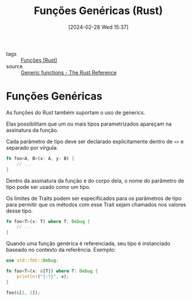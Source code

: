 :PROPERTIES:
:ID:       dc26f5c2-c0a8-4d2d-8cbc-ddf389e73f9f
:END:
#+title: Funções Genéricas (Rust)
#+date: [2024-02-28 Wed 15:37]
- tags :: [[id:8c21413f-6d90-49cb-bd79-724e87ecc027][Funções (Rust)]]
- source :: [[https://doc.rust-lang.org/reference/items/functions.html#generic-functions][Generic functions - The Rust Reference]]

* Funções Genéricas
As funções do Rust também suportam o uso de generics.

Elas possibilitam que um ou mais tipos parametrizados apareçam na assinatura da função.

Cada parâmetro de tipo deve ser declarado explicitamente dentro de ~<>~ e separado por vírgula:

#+begin_src rust
fn foo<A, B>(x: A, y: B) {
    // ...
}
#+end_src

Dentro da assinatura da função e do corpo dela, o nome do parâmetro de tipo pode ser usado como um tipo.

Os limites de Traits podem ser especificados para os parâmetros de tipo para permitir que os métodos com esse Trait sejam chamados nos valores desse tipo.

#+begin_src rust
fn foo<T>(x: T) where T: Debug {
    // ...
}
#+end_src

Quando uma função genérica é referenciada, seu tipo é instanciado baseado no contexto da referência. Exemplo:

#+begin_src rust
use std::fmt::Debug;

fn foo<T>(x: &[T]) where T: Debug {
    println!("{:?}", x);
}

foo(&[1, 2]);
#+end_src

#+RESULTS:
: [1, 2]


